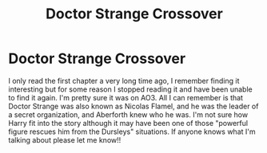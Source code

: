 #+TITLE: Doctor Strange Crossover

* Doctor Strange Crossover
:PROPERTIES:
:Author: karacypher1701d
:Score: 14
:DateUnix: 1587431913.0
:DateShort: 2020-Apr-21
:FlairText: What's That Fic?
:END:
I only read the first chapter a very long time ago, I remember finding it interesting but for some reason I stopped reading it and have been unable to find it again. I'm pretty sure it was on AO3. All I can remember is that Doctor Strange was also known as Nicolas Flamel, and he was the leader of a secret organization, and Aberforth knew who he was. I'm not sure how Harry fit into the story although it may have been one of those "powerful figure rescues him from the Dursleys" situations. If anyone knows what I'm talking about please let me know!!

